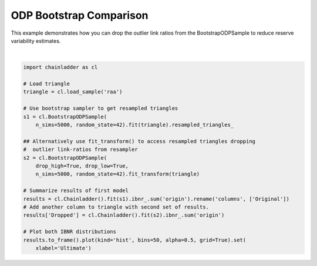 .. only:: html

    .. note::
        :class: sphx-glr-download-link-note

        Click :ref:`here <sphx_glr_download_auto_examples_plot_bootstrap_comparison.py>`     to download the full example code
    .. rst-class:: sphx-glr-example-title

    .. _sphx_glr_auto_examples_plot_bootstrap_comparison.py:


========================
ODP Bootstrap Comparison
========================

This example demonstrates how you can drop the outlier link ratios from the
BootstrapODPSample to reduce reserve variability estimates.




.. image:: /auto_examples/images/sphx_glr_plot_bootstrap_comparison_001.png
    :alt: plot bootstrap comparison
    :class: sphx-glr-single-img


.. rst-class:: sphx-glr-script-out

 Out:

 .. code-block:: none

    c:\users\jboga\onedrive\documents\github\chainladder-python\chainladder\development\base.py:157: UserWarning: drop_high and drop_low cannot be computed when less than three LDFs are present. Ignoring exclusions in some cases.
      warnings.warn('drop_high and drop_low cannot be computed '
    c:\users\jboga\onedrive\documents\github\chainladder-python\chainladder\utils\weighted_regression.py:62: RuntimeWarning: invalid value encountered in sqrt
      residual = (y-fitted_value)*xp.sqrt(w)
    c:\users\jboga\onedrive\documents\github\chainladder-python\chainladder\development\base.py:251: RuntimeWarning: invalid value encountered in sqrt
      xp.swapaxes(xp.sqrt(x**(2-val))[..., 0:1, :], -1, -2))

    [Text(0.5, 0, 'Ultimate')]





|


.. code-block:: default

    import chainladder as cl

    # Load triangle
    triangle = cl.load_sample('raa')

    # Use bootstrap sampler to get resampled triangles
    s1 = cl.BootstrapODPSample(
        n_sims=5000, random_state=42).fit(triangle).resampled_triangles_

    ## Alternatively use fit_transform() to access resampled triangles dropping
    #  outlier link-ratios from resampler
    s2 = cl.BootstrapODPSample(
        drop_high=True, drop_low=True,
        n_sims=5000, random_state=42).fit_transform(triangle)

    # Summarize results of first model
    results = cl.Chainladder().fit(s1).ibnr_.sum('origin').rename('columns', ['Original'])
    # Add another column to triangle with second set of results.
    results['Dropped'] = cl.Chainladder().fit(s2).ibnr_.sum('origin')

    # Plot both IBNR distributions
    results.to_frame().plot(kind='hist', bins=50, alpha=0.5, grid=True).set(
        xlabel='Ultimate')


.. rst-class:: sphx-glr-timing

   **Total running time of the script:** ( 0 minutes  2.914 seconds)


.. _sphx_glr_download_auto_examples_plot_bootstrap_comparison.py:


.. only :: html

 .. container:: sphx-glr-footer
    :class: sphx-glr-footer-example



  .. container:: sphx-glr-download sphx-glr-download-python

     :download:`Download Python source code: plot_bootstrap_comparison.py <plot_bootstrap_comparison.py>`



  .. container:: sphx-glr-download sphx-glr-download-jupyter

     :download:`Download Jupyter notebook: plot_bootstrap_comparison.ipynb <plot_bootstrap_comparison.ipynb>`


.. only:: html

 .. rst-class:: sphx-glr-signature

    `Gallery generated by Sphinx-Gallery <https://sphinx-gallery.github.io>`_
